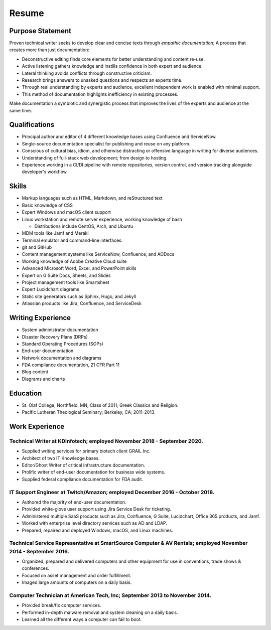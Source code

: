 .. meta::
        :title: Resume 
        :author: 'Pierce Devol'


##############################
Resume
##############################


Purpose Statement
=================

.. image:: _static/profile.png
    :align: right 

Proven technical writer seeks to develop clear and concise texts through *empathic documentation*;
A process that creates more than just documentation:

* Deconstructive editing finds core elements for better understanding and content re-use. 
* Active listening gathers knowledge and instills confidence in both expert and audience. 
* Lateral thinking avoids conflicts through constructive criticism.
* Research brings answers to unasked questions and respects an experts time.
* Through real understanding by experts and audience, excellent independent work is enabled with minimal support.
* This method of documentation highlights inefficiency in existing processes.
  
Make documentation a symbiotic and synergistic process that improves the lives of the experts and audience at the same time. 


Qualifications
==============

* Principal author and editor of 4 different knowledge bases using Confluence and ServiceNow.
* Single-source documentation specialist for publishing and reuse on any platform.
* Conscious of cultural bias, idiom, and otherwise distracting or offensive language in writing for diverse audiences.
* Understanding of full-stack web development; from design to hosting.
* Experience working in a CI/DI pipeline with remote repositories, version control, and version tracking alongside developer's workflow.


Skills    
==========

* Markup languages such as HTML, Markdown, and reStructured text
* Basic knowledge of CSS
* Expert Windows and macOS client support
* Linux workstation and remote server experience, working knowledge of bash

  * Distributions include CentOS, Arch, and Ubuntu

* MDM tools like Jamf and Meraki 
* Terminal emulator and command-line interfaces.
* git and GitHub 
* Content management systems like ServiceNow, Confluence, and AODocs
* Working knowledge of Adobe Creative Cloud suite
* Advanced Microsoft Word, Excel, and PowerPoint skills
* Expert on G Suite Docs, Sheets, and Slides
* Project management tools like Smartsheet
* Expert Lucidchart diagrams
* Static site generators such as Sphinx, Hugo, and Jekyll
* Atlassian products like Jira, Confluence, and ServiceDesk


Writing Experience
==================

* System administrator documentation
* Disaster Recovery Plans (DRPs)
* Standard Operating Procedures (SOPs)
* End-user documentation 
* Network documentation and diagrams
* FDA compliance documentation, 21 CFR Part 11
* Blog content
* Diagrams and charts


Education
=========

* St. Olaf College; Northfield, MN; Class of 2011; Greek Classics and
  Religion.
* Pacific Lutheran Theological Seminary; Berkeley, CA; 2011-2013.


Work Experience
===============


Technical Writer at KDInfotech; employed November 2018 - September 2020.
~~~~~~~~~~~~~~~~~~~~~~~~~~~~~~~~~~~~~~~~~~~~~~~~~~~~~~~~~~~~~~~~~~~~~~~~

* Supplied writing services for primary biotech client GRAIL Inc.
* Architect of two IT Knowledge bases.
* Editor/Ghost Writer of critical infrastructure documentation.
* Prolific writer of end-user documentation for business wide systems.
* Supplied federal compliance documentation for FDA audit.


IT Support Engineer at Twitch/Amazon; employed December 2016 - October 2018.
~~~~~~~~~~~~~~~~~~~~~~~~~~~~~~~~~~~~~~~~~~~~~~~~~~~~~~~~~~~~~~~~~~~~~~~~~~~~

* Authored the majority of end-user documentation.
* Provided white-glove user support using Jira Service Desk for ticketing.
* Administered multiple SaaS products such as Jira, Confluence, G Suite,
  Lucidchart, Office 365 products, and Jamf.
* Worked with enterprise level directory services such as AD and LDAP.
* Prepared, repaired and deployed Windows, macOS, and Linux machines.


Technical Service Representative at SmartSource Computer & AV Rentals; employed November 2014 - September 2016.
~~~~~~~~~~~~~~~~~~~~~~~~~~~~~~~~~~~~~~~~~~~~~~~~~~~~~~~~~~~~~~~~~~~~~~~~~~~~~~~~~~~~~~~~~~~~~~~~~~~~~~~~~~~~~~~

* Organized, prepared and delivered computers and other equipment for
  use in conventions, trade shows & conferences.
* Focused on asset management and order fulfillment.
* Imaged large amounts of computers on a daily basis.


Computer Technician at American Tech, Inc; September 2013 to November 2014.
~~~~~~~~~~~~~~~~~~~~~~~~~~~~~~~~~~~~~~~~~~~~~~~~~~~~~~~~~~~~~~~~~~~~~~~~~~~

* Provided break/fix computer services.
* Performed in-depth malware removal and system cleaning on a daily basis.
* Learned all the different ways a computer can fail to boot.


